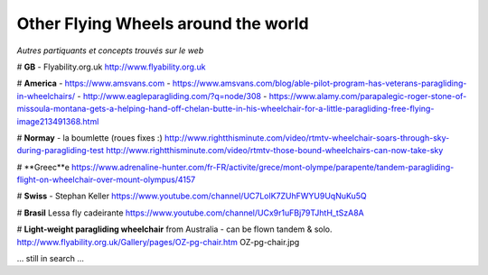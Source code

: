Other Flying Wheels around the world
====================================

| *Autres partiquants et concepts trouvés sur le web*

# **GB** - Flyability.org.uk
http://www.flyability.org.uk

# **America** - https://www.amsvans.com
- https://www.amsvans.com/blog/able-pilot-program-has-veterans-paragliding-in-wheelchairs/
- http://www.eagleparagliding.com/?q=node/308
- https://www.alamy.com/parapalegic-roger-stone-of-missoula-montana-gets-a-helping-hand-off-chelan-butte-in-his-wheelchair-for-a-little-paragliding-free-flying-image213491368.html

# **Normay** - la boumlette (roues fixes :)
http://www.rightthisminute.com/video/rtmtv-wheelchair-soars-through-sky-during-paragliding-test
http://www.rightthisminute.com/video/rtmtv-those-bound-wheelchairs-can-now-take-sky

# **Greec**e
https://www.adrenaline-hunter.com/fr-FR/activite/grece/mont-olympe/parapente/tandem-paragliding-flight-on-wheelchair-over-mount-olympus/4157

# **Swiss** - Stephan Keller
https://www.youtube.com/channel/UC7LolK7ZUhFWYU9UqNuKu5Q

# **Brasil**
Lessa fly cadeirante
https://www.youtube.com/channel/UCx9r1uFBj79TJhtH_tSzA8A

# **Light-weight paragliding wheelchair** from Australia - can be flown tandem & solo.
http://www.flyability.org.uk/Gallery/pages/OZ-pg-chair.htm
OZ-pg-chair.jpg

... still in search ...

